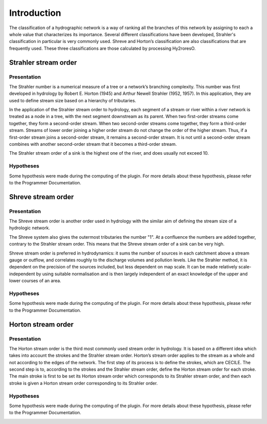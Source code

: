 Introduction
============

The classification of a hydrographic network is a way of ranking all the branches of this network by assigning to each 
a whole value that characterizes its importance. Several different classifications have been developed, Strahler's 
classification in particular is very commonly used. Shreve and Horton’s classification are also classifications 
that are frequently used. These three classifications are those calculated by processing Hy2roresO.

Strahler stream order
---------------------

Presentation
~~~~~~~~~~~~

The Strahler number is a numerical measure of a tree or a network’s branching complexity.
This number was first developed in hydrology by Robert E. Horton (1945) and Arthur Newell Strahler (1952, 1957). 
In this application, they are used to define stream size based on a hierarchy of tributaries.

In the application of the Strahler stream order to hydrology, each segment of a stream or river within a river network 
is treated as a node in a tree, with the next segment downstream as its parent. When two first-order streams come together, 
they form a second-order stream. When two second-order streams come together, they form a third-order stream. 
Streams of lower order joining a higher order stream do not change the order of the higher stream. 
Thus, if a first-order stream joins a second-order stream, it remains a second-order stream. 
It is not until a second-order stream combines with another second-order stream that it becomes a third-order stream.

The Strahler stream order of a sink is the highest one of the river, and does usually not exceed 10.

Hypotheses
~~~~~~~~~~

Some hypothesis were made during the computing of the plugin. For more details about these hypothesis, 
please refer to the Programmer Documentation.

.. image:: /_static/strahler.png

Shreve stream order
-------------------

Presentation
~~~~~~~~~~~~

The Shreve stream order is another order used in hydrology with the similar aim of defining the stream size of a hydrologic network.

The Shreve system also gives the outermost tributaries the number "1". At a confluence the numbers are added together, 
contrary to the Strahler stream order. This means that the Shreve stream order of a sink can be very high.

Shreve stream order is preferred in hydrodynamics: it sums the number of sources in each catchment above a stream gauge or outflow, 
and correlates roughly to the discharge volumes and pollution levels. Like the Strahler method, it is dependent on the precision 
of the sources included, but less dependent on map scale. It can be made relatively scale-independent by using suitable normalisation 
and is then largely independent of an exact knowledge of the upper and lower courses of an area.

Hypotheses
~~~~~~~~~~

Some hypothesis were made during the computing of the plugin. For more details about these hypothesis, 
please refer to the Programmer Documentation.

.. image:: :/_static/shreve.png

Horton stream order
-------------------

Presentation
~~~~~~~~~~~~

The Horton stream order is the third most commonly used stream order in hydrology. It is based on a different idea 
which takes into account the strokes and the Strahler stream order.
Horton’s stream order applies to the stream as a whole and not according to the edges of the network. 
The first step of its process is to define the strokes, which are CECILE. 
The second step is to, according to the strokes and the Strahler stream order, define the Horton stream order for each stroke. 
The main stroke is first to be set its Horton stream order which corresponds to its Strahler stream order, 
and then each stroke is given a Horton stream order corresponding to its Strahler order. 


Hypotheses
~~~~~~~~~~

Some hypothesis were made during the computing of the plugin. For more details about these hypothesis, 
please refer to the Programmer Documentation.

.. image:: :/_static/horton.png
